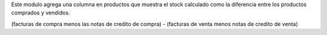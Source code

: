 Este modulo agrega una columna en productos que muestra el stock calculado
como la diferencia entre los productos comprados y vendidos.

(facturas de compra menos las notas de credito de compra) - (facturas de venta menos notas de credito de venta)

